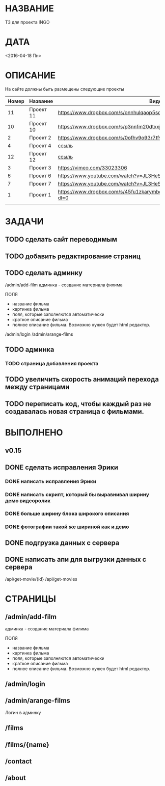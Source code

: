 * НАЗВАНИЕ
  ТЗ для проекта INGO
* ДАТА
  <2016-04-18 Пн>
* ОПИСАНИЕ
На сайте должны быть размещены следующие проекты

| Номер | Название  | Видос                                                                       |   |
|-------+-----------+-----------------------------------------------------------------------------+---|
|    11 | Проект 11 | https://www.dropbox.com/s/onnhulqaop5sd4j/Lilith%20Trailer.mp4?dl=0         |   |
|    10 | Проект 10 | https://www.dropbox.com/s/p3nnfm20dtxxj53/Loose%20Connection.mp4?dl=0       |   |
|     2 | Проект 2  | https://www.dropbox.com/s/0ofhv9o93r7tfv0/Braun%20Olympia.mp4?dl=0          |   |
|     4 | Проект 4  | [[https://www.dropbox.com/s/pg4jru80tr2vqii/Lukas%20Podolski%20%22Kicken%20f%C3%BCr%20den%20Guten%20Zweck%22.mp4?dl=0][ссыль]]                                                                       |   |
|    12 | Проект 12 | [[https://www.dropbox.com/s/talvnm82qh2mxja/Werbespot%20%22Bildung%22%20KHM.mp4?dl=0 ][ссыль]]                                                                       |   |
|     3 | Проект 3  | https://vimeo.com/33023306                                                  |   |
|     6 | Проект 6  | https://www.youtube.com/watch?v=JL3HeSxWJuY                                 |   |
|     7 | Проект 7  | https://www.youtube.com/watch?v=JL3HeSxWJuY                                 |   |
|     1 | Проект 1  | https://www.dropbox.com/s/45fu1zkarymbdsu/B%C3%BCrstner%20Elegance.mp4?dl=0 |   |
|       |           |                                                                             |   |

* ЗАДАЧИ

** TODO сделать сайт переводимым
** TODO добавить редактирование страниц
** TODO сделать админку

/admin/add-film
админка - создание материала филима

ПОЛЯ

- название фильма
- картинка фильма
- поля, которые заполняются автоматически
- краткое описание фильма
- полное описание фильма. Возможно нужен будет html редактор.

/admin/login
/admin/arange-films

** TODO админка
*** TODO страница добавления проекта
** TODO увеличить скорость анимаций перехода между страницами

** TODO переписать код, чтобы каждый раз не создавалась новая страница с фильмами.

* ВЫПОЛНЕНО
** v0.15
** DONE сделать исправления Эрики
   CLOSED: [2016-04-24 Sun 14:33]
*** DONE написать исправления Эрики
    CLOSED: [2016-04-24 Sun 14:32]
*** DONE написать скрипт, который бы выравнивал ширину демо видеоролик
    CLOSED: [2016-04-24 Sun 14:32]
*** DONE больше ширину блока широкого описания
    CLOSED: [2016-04-24 Sun 14:32]
*** DONE фотографии такой же шириной как и демо
    CLOSED: [2016-04-24 Sun 14:33]
** DONE подгрузка данных с сервера
   CLOSED: [2016-04-24 Sun 15:18]

** DONE написать апи для выгрузки данных с сервера
   CLOSED: [2016-04-24 Sun 15:18]

/api/get-movie/{id}
/api/get-movies

* СТРАНИЦЫ

** /admin/add-film
админка - создание материала филима

ПОЛЯ

- название фильма
- картинка фильма
- поля, которые заполняются автоматически
- краткое описание фильма
- полное описание фильма. Возможно нужен будет html редактор.

** /admin/login

** /admin/arange-films

Логин в админку

** /films

** /films/{name}

** /contact

** /about


